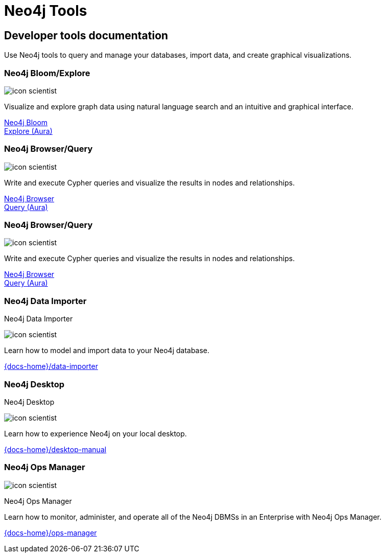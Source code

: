 = Neo4j Tools
:page-theme: docs
:page-role: hub
:page-layout: docs-ndl
:page-show-home-link: true
:page-hide-nav-title: true
// :page-disablefeedback: true
:page-toclevels: -1

[.cards.not-selectable]
== Developer tools documentation

Use Neo4j tools to query and manage your databases, import data, and create graphical visualizations. 

=== Neo4j Bloom/Explore

[.icon]
image:icons/ndl/icon-scientist.svg[]

[.description]
Visualize and explore graph data using natural language search and an intuitive and graphical interface.

[.link]
link:{docs-home}/bloom-user-guide/[Neo4j Bloom] +
link:{docs-home}/aura/preview/explore/introduction/[Explore (Aura)]

=== Neo4j Browser/Query

[.icon]
image:icons/ndl/icon-scientist.svg[]

[.description]
Write and execute Cypher queries and visualize the results in nodes and relationships.

[.link]
link:{docs-home}/browser-manual/[Neo4j Browser] +
link:{docs-home}/aura/preview/query/introduction/[Query (Aura)]

=== Neo4j Browser/Query

[.icon]
image:icons/ndl/icon-scientist.svg[]

[.description]
Write and execute Cypher queries and visualize the results in nodes and relationships.

[.link]
link:{docs-home}/browser-manual/[Neo4j Browser] +
link:{docs-home}/aura/preview/query/introduction/[Query (Aura)]

[.display.card.selectable]

=== Neo4j Data Importer

[.category]
Neo4j Data Importer

[.icon]
image:icons/ndl/icon-scientist.svg[]

[.description]
Learn how to model and import data to your Neo4j database.

[.link]
link:{docs-home}/data-importer[]

[.display.card.selectable]

=== Neo4j Desktop

[.category]
Neo4j Desktop

[.icon]
image:icons/ndl/icon-scientist.svg[]

[.description]
Learn how to experience Neo4j on your local desktop.

[.link]
link:{docs-home}/desktop-manual[]

[.display.card.selectable]

=== Neo4j Ops Manager

[.icon]
image:icons/ndl/icon-scientist.svg[]

[.category]
Neo4j Ops Manager

[.description]
Learn how to monitor, administer, and operate all of the Neo4j DBMSs in an Enterprise with Neo4j Ops Manager.

[.link]
link:{docs-home}/ops-manager[]